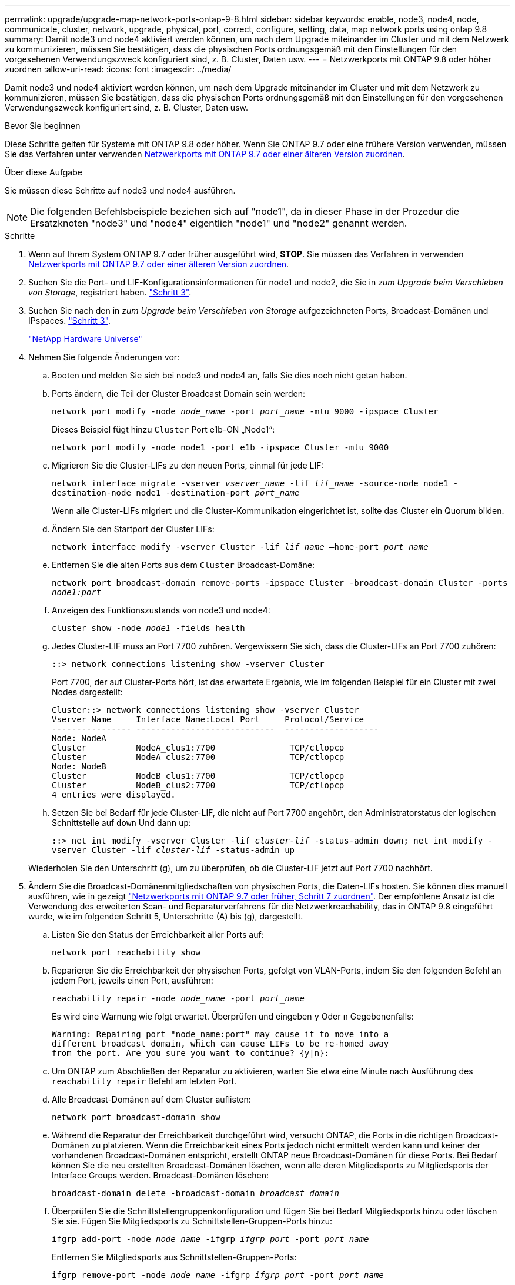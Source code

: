 ---
permalink: upgrade/upgrade-map-network-ports-ontap-9-8.html 
sidebar: sidebar 
keywords: enable, node3, node4, node, communicate, cluster, network, upgrade, physical, port, correct, configure, setting, data, map network ports using ontap 9.8 
summary: Damit node3 und node4 aktiviert werden können, um nach dem Upgrade miteinander im Cluster und mit dem Netzwerk zu kommunizieren, müssen Sie bestätigen, dass die physischen Ports ordnungsgemäß mit den Einstellungen für den vorgesehenen Verwendungszweck konfiguriert sind, z. B. Cluster, Daten usw. 
---
= Netzwerkports mit ONTAP 9.8 oder höher zuordnen
:allow-uri-read: 
:icons: font
:imagesdir: ../media/


[role="lead"]
Damit node3 und node4 aktiviert werden können, um nach dem Upgrade miteinander im Cluster und mit dem Netzwerk zu kommunizieren, müssen Sie bestätigen, dass die physischen Ports ordnungsgemäß mit den Einstellungen für den vorgesehenen Verwendungszweck konfiguriert sind, z. B. Cluster, Daten usw.

.Bevor Sie beginnen
Diese Schritte gelten für Systeme mit ONTAP 9.8 oder höher. Wenn Sie ONTAP 9.7 oder eine frühere Version verwenden, müssen Sie das Verfahren unter verwenden xref:upgrade-map-network-ports-ontap-9-7-or-earlier.adoc[Netzwerkports mit ONTAP 9.7 oder einer älteren Version zuordnen].

.Über diese Aufgabe
Sie müssen diese Schritte auf node3 und node4 ausführen.


NOTE: Die folgenden Befehlsbeispiele beziehen sich auf "node1", da in dieser Phase in der Prozedur die Ersatzknoten "node3" und "node4" eigentlich "node1" und "node2" genannt werden.

.Schritte
. Wenn auf Ihrem System ONTAP 9.7 oder früher ausgeführt wird, *STOP*. Sie müssen das Verfahren in verwenden xref:upgrade-map-network-ports-ontap-9-7-or-earlier.adoc[Netzwerkports mit ONTAP 9.7 oder einer älteren Version zuordnen].
. Suchen Sie die Port- und LIF-Konfigurationsinformationen für node1 und node2, die Sie in _zum Upgrade beim Verschieben von Storage_, registriert haben. link:upgrade-prepare-when-moving-storage.html#prepare_move_store_3["Schritt 3"].
. Suchen Sie nach den in _zum Upgrade beim Verschieben von Storage_ aufgezeichneten Ports, Broadcast-Domänen und IPspaces. link:upgrade-prepare-when-moving-storage.html#prepare_move_store_3["Schritt 3"].
+
https://hwu.netapp.com["NetApp Hardware Universe"^]

. Nehmen Sie folgende Änderungen vor:
+
.. Booten und melden Sie sich bei node3 und node4 an, falls Sie dies noch nicht getan haben.
.. Ports ändern, die Teil der Cluster Broadcast Domain sein werden:
+
`network port modify -node _node_name_ -port _port_name_ -mtu 9000 -ipspace Cluster`

+
Dieses Beispiel fügt hinzu `Cluster` Port e1b-ON „Node1“:

+
`network port modify -node node1 -port e1b -ipspace Cluster -mtu 9000`

.. Migrieren Sie die Cluster-LIFs zu den neuen Ports, einmal für jede LIF:
+
`network interface migrate -vserver _vserver_name_ -lif _lif_name_ -source-node node1 -destination-node node1 -destination-port _port_name_`

+
Wenn alle Cluster-LIFs migriert und die Cluster-Kommunikation eingerichtet ist, sollte das Cluster ein Quorum bilden.

.. Ändern Sie den Startport der Cluster LIFs:
+
`network interface modify -vserver Cluster -lif _lif_name_ –home-port _port_name_`

.. Entfernen Sie die alten Ports aus dem `Cluster` Broadcast-Domäne:
+
`network port broadcast-domain remove-ports -ipspace Cluster -broadcast-domain Cluster -ports _node1:port_`

.. Anzeigen des Funktionszustands von node3 und node4:
+
`cluster show -node _node1_ -fields health`

.. Jedes Cluster-LIF muss an Port 7700 zuhören. Vergewissern Sie sich, dass die Cluster-LIFs an Port 7700 zuhören:
+
`::> network connections listening show -vserver Cluster`

+
Port 7700, der auf Cluster-Ports hört, ist das erwartete Ergebnis, wie im folgenden Beispiel für ein Cluster mit zwei Nodes dargestellt:

+
[listing]
----
Cluster::> network connections listening show -vserver Cluster
Vserver Name     Interface Name:Local Port     Protocol/Service
---------------- ----------------------------  -------------------
Node: NodeA
Cluster          NodeA_clus1:7700               TCP/ctlopcp
Cluster          NodeA_clus2:7700               TCP/ctlopcp
Node: NodeB
Cluster          NodeB_clus1:7700               TCP/ctlopcp
Cluster          NodeB_clus2:7700               TCP/ctlopcp
4 entries were displayed.
----
.. Setzen Sie bei Bedarf für jede Cluster-LIF, die nicht auf Port 7700 angehört, den Administratorstatus der logischen Schnittstelle auf `down` Und dann `up`:
+
`::> net int modify -vserver Cluster -lif _cluster-lif_ -status-admin down; net int modify -vserver Cluster -lif _cluster-lif_ -status-admin up`

+
Wiederholen Sie den Unterschritt (g), um zu überprüfen, ob die Cluster-LIF jetzt auf Port 7700 nachhört.



. [[map_9.8_5]]Ändern Sie die Broadcast-Domänenmitgliedschaften von physischen Ports, die Daten-LIFs hosten. Sie können dies manuell ausführen, wie in gezeigt link:upgrade-map-network-ports-ontap-9-7-or-earlier.html#map_9.7_7["Netzwerkports mit ONTAP 9.7 oder früher, Schritt 7 zuordnen"]. Der empfohlene Ansatz ist die Verwendung des erweiterten Scan- und Reparaturverfahrens für die Netzwerkreachability, das in ONTAP 9.8 eingeführt wurde, wie im folgenden Schritt 5, Unterschritte (A) bis (g), dargestellt.
+
.. Listen Sie den Status der Erreichbarkeit aller Ports auf:
+
`network port reachability show`

.. Reparieren Sie die Erreichbarkeit der physischen Ports, gefolgt von VLAN-Ports, indem Sie den folgenden Befehl an jedem Port, jeweils einen Port, ausführen:
+
`reachability repair -node _node_name_ -port _port_name_`

+
Es wird eine Warnung wie folgt erwartet. Überprüfen und eingeben `y` Oder `n` Gegebenenfalls:

+
[listing]
----
Warning: Repairing port "node_name:port" may cause it to move into a
different broadcast domain, which can cause LIFs to be re-homed away
from the port. Are you sure you want to continue? {y|n}:
----
.. Um ONTAP zum Abschließen der Reparatur zu aktivieren, warten Sie etwa eine Minute nach Ausführung des `reachability repair` Befehl am letzten Port.
.. Alle Broadcast-Domänen auf dem Cluster auflisten:
+
`network port broadcast-domain show`

.. Während die Reparatur der Erreichbarkeit durchgeführt wird, versucht ONTAP, die Ports in die richtigen Broadcast-Domänen zu platzieren. Wenn die Erreichbarkeit eines Ports jedoch nicht ermittelt werden kann und keiner der vorhandenen Broadcast-Domänen entspricht, erstellt ONTAP neue Broadcast-Domänen für diese Ports. Bei Bedarf können Sie die neu erstellten Broadcast-Domänen löschen, wenn alle deren Mitgliedsports zu Mitgliedsports der Interface Groups werden. Broadcast-Domänen löschen:
+
`broadcast-domain delete -broadcast-domain _broadcast_domain_`

.. Überprüfen Sie die Schnittstellengruppenkonfiguration und fügen Sie bei Bedarf Mitgliedsports hinzu oder löschen Sie sie. Fügen Sie Mitgliedsports zu Schnittstellen-Gruppen-Ports hinzu:
+
`ifgrp add-port -node _node_name_ -ifgrp _ifgrp_port_ -port _port_name_`

+
Entfernen Sie Mitgliedsports aus Schnittstellen-Gruppen-Ports:

+
`ifgrp remove-port -node _node_name_ -ifgrp _ifgrp_port_ -port _port_name_`

.. Löschen Sie VLAN-Ports nach Bedarf und erstellen Sie sie neu. VLAN-Ports löschen:
+
`vlan delete -node _node_name_ -vlan-name _vlan_port_`

+
VLAN-Ports erstellen:

+
`vlan create -node _node_name_ -vlan-name _vlan_port_`

+

NOTE: Abhängig von der Komplexität der Netzwerkkonfiguration des aktualisierten Systems müssen Sie unter Umständen Schritt 5 wiederholen. Die Teilschritte (A) bis (g) ountil Alle Ports werden bei Bedarf korrekt platziert.



. Wenn keine VLANs im System konfiguriert sind, fahren Sie mit fort <<map_98_7,Schritt 7>>. Wenn VLANs konfiguriert sind, stellen Sie versetzte VLANs wieder her, die zuvor auf Ports konfiguriert wurden, die nicht mehr vorhanden sind oder auf Ports konfiguriert wurden, die in eine andere Broadcast-Domäne verschoben wurden.
+
.. Anzeigen der verschobenen VLANs:
+
`cluster controller-replacement network displaced-vlans show`

.. Stellen Sie die vertriebenen VLANs auf den gewünschten Zielanschluss wieder her:
+
`displaced-vlans restore -node _node_name_ -port _port_name_ -destination-port _destination_port_`

.. Überprüfen Sie, ob alle vertriebenen VLANs wiederhergestellt wurden:
+
`cluster controller-replacement network displaced-vlans show`

.. Etwa eine Minute nach der Erstellung werden VLANs automatisch in die entsprechenden Broadcast-Domänen platziert. Überprüfen Sie, ob die wiederhergestellten VLANs in die entsprechenden Broadcast-Domänen platziert wurden:
+
`network port reachability show`



. [[map_98_7]]ab ONTAP 9.8 ändert ONTAP automatisch die Home Ports der LIFs, wenn die Ports während der Reparatur des Netzwerkports zwischen Broadcast-Domänen verschoben werden. Wenn der Home Port einer LIF zu einem anderen Node verschoben oder nicht zugewiesen ist, wird diese LIF als vertriebene LIF angezeigt. Stellen Sie die Home-Ports der vertriebenen LIFs wieder her, deren Home-Ports nicht mehr vorhanden sind oder in einen anderen Node verschoben wurden.
+
.. Zeigen Sie die LIFs an, deren Home-Ports möglicherweise zu einem anderen Node verschoben oder nicht mehr vorhanden sind:
+
`displaced-interface show`

.. Stellen Sie den Home Port jeder logischen Schnittstelle wieder her:
+
`displaced-interface restore -vserver _vserver_name_ -lif-name _lif_name_`

.. Überprüfen Sie, ob alle LIF Home Ports wiederhergestellt sind:
+
`displaced-interface show`

+
Wenn alle Ports korrekt konfiguriert und den korrekten Broadcast-Domänen hinzugefügt wurden, sollte der Befehl „Erreichbarkeit des Netzwerkports show“ den Status „Erreichbarkeit“ für alle verbundenen Ports als „OK“ melden und den Status als „nicht-Erreichbarkeit“ für Ports ohne physische Verbindung angeben. Wenn Ports einen anderen Status als diese beiden melden, reparieren Sie die Erreichbarkeit wie in beschrieben <<map_98_5,Schritt 5>>.



. Überprüfen Sie, ob alle LIFs administrativ von Ports vorhanden sind, die zu den richtigen Broadcast-Domänen gehören.
+
.. Prüfen Sie auf administrativ heruntergekommen LIFs:
+
`network interface show -vserver _vserver_name_ -status-admin down`

.. Prüfen Sie alle LIFs, die operativ inaktiv sind: `network interface show -vserver _vserver_name_ -status-oper down`
.. Ändern Sie alle LIFs, die geändert werden müssen, um über einen anderen Home-Port zu verfügen:
+
`network interface modify -vserver _vserver_name_ -lif _lif_ -home-port _home_port_`

+

NOTE: Für iSCSI LIFs muss die Modifikation des Home Ports die LIF administrativ heruntergefahren werden.

.. Zurücksetzen von LIFs, die nicht die Heimat ihrer jeweiligen Home-Ports sind:
+
`network interface revert *`





Sie haben die Zuordnung der physischen Ports abgeschlossen. Um das Upgrade abzuschließen, gehen Sie zu xref:upgrade-final-upgrade-steps-in-ontap-9-8.adoc[Führen Sie die letzten Upgrade-Schritte in ONTAP 9.8 oder höher durch].
